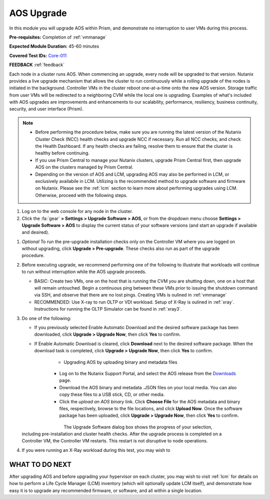 .. _aos_upgrade:

-----------
AOS Upgrade
-----------

In this module you will upgrade AOS within Prism, and demonstrate no interruption to user VMs during this process.

**Pre-requisites:** Completion of :ref:`vmmanage`

**Expected Module Duration:** 45-60 minutes

**Covered Test IDs:** `Core-011 <https://confluence.eng.nutanix.com:8443/display/SEW/Official+Nutanix+POC+Guide+-+INTERNAL>`_

**FEEDBACK** :ref:`feedback`

Each node in a cluster runs AOS. When commencing an upgrade, every node will be upgraded to that version. Nutanix provides a live upgrade mechanism that allows the cluster to run continuously while a rolling upgrade of the nodes is initiated in the background. Controller VMs in the cluster reboot one-at-a-time onto the new AOS version. Storage traffic from user VMs will be redirected to a neighboring CVM while the local one is upgrading. Examples of what's included with AOS upgrades are improvements and enhancements to our scalability, performance, resiliency, business continuity, security, and user interface (Prism).

.. note::

   - Before performing the procedure below, make sure you are running the latest version of the Nutanix Cluster Check (NCC) health checks and upgrade NCC if necessary.  Run all NCC checks, and check the Health Dashboard. If any health checks are failing, resolve them to ensure that the cluster is healthy before continuing.

   - If you use Prism Central to manage your Nutanix clusters, upgrade Prism Central first, then upgrade AOS on the clusters managed by Prism Central.

   - Depending on the version of AOS and LCM, upgrading AOS may also be performed in LCM, or exclusively availabile in LCM. Utilizing is the recommended method to upgrade software and firmware on Nutanix. Please see the :ref:`lcm` section to learn more about performing upgrades using LCM. Otherwise, proceed with the following steps.

#. Log on to the web console for any node in the cluster.

#. Click the :fa:`gear` **> Settings > Upgrade Software > AOS**, or from the dropdown menu choose **Settings > Upgrade Software > AOS** to display the current status of your software versions (and start an upgrade if available and desired).

.. figure:: images/1.png
   :align: right

   - *CURRENT VERSION* displays the version running currently in the cluster.

   - *AVAILABLE COMPATIBLE VERSIONS* displays any versions to which the cluster can be upgraded.

   - The upload the AOS base software binary link enables you to install from binary and metadata files, which might be helpful for updating isolated (dark-site) clusters not connected to the Internet.

#. *Optional* To run the pre-upgrade installation checks only on the Controller VM where you are logged on without upgrading, click **Upgrade > Pre-upgrade**. These checks also run as part of the upgrade procedure.

#. Before executing upgrade, we recommend performing one of the following to illustrate that workloads will continue to run without interruption while the AOS upgrade proceeds.

   - BASIC: Create two VMs, one on the host that is running the CVM you are shutting down, one on a host that will remain untouched. Begin a continuous ping between these VMs prior to issuing the shutdown command via SSH, and observe that there are no lost pings. Creating VMs is oulined in :ref:`vmmanage`

   - RECOMMENDED: Use X-ray to run OLTP or VDI workload. Setup of X-Ray is oulined in :ref:`xray`. Instructions for running the OLTP Simulator can be found in :ref:`xray3`.

#. Do one of the following:

   - If you previously selected Enable Automatic Download and the desired software package has been downloaded, click **Upgrade > Upgrade Now**, then click **Yes** to confirm.

   - If Enable Automatic Download is cleared, click **Download** next to the desired software package. When the download task is completed, click **Upgrade > Upgrade Now**, then click **Yes** to confirm.

      .. figure:: images/2.png
         :align: left

      .. figure:: images/3.png
         :align: center

      .. figure:: images/4.png

   - Upgrading AOS by uploading binary and metadata files

      - Log on to the Nutanix Support Portal, and select the AOS release from the `Downloads <https://portal.nutanix.com/#/page/releases/nosDetails/>`_ page.

      - Download the AOS binary and metadata .JSON files on your local media. You can also copy these files to a USB stick, CD, or other media.

      - Click the *upload an AOS binary* link. Click **Choose File** for the AOS metadata and binary files, respectively, browse to the file locations, and click **Upload Now**.  Once the software package has been uploaded, click **Upgrade > Upgrade Now**, then click **Yes** to confirm.

      .. figure:: images/6.png
         :align: left

      .. figure:: images/7.png
         :align: center

      .. figure:: images/5.png
         :align: right

   The Upgrade Software dialog box shows the progress of your selection, including pre-installation and cluster health checks. After the upgrade process is completed on a Controller VM, the Controller VM restarts. This restart is not disruptive to node operations.

#. If you were running an X-Ray workload during this test, you may wish to

WHAT TO DO NEXT
+++++++++++++++

After upgrading AOS and before upgrading your hypervisor on each cluster, you may wish to visit :ref:`lcm` for details on how to perform a Life Cycle Manager (LCM) inventory (which will optionally update LCM itself), and demonstrate how easy it is to upgrade any recommended firmware, or software, and all within a single location.
